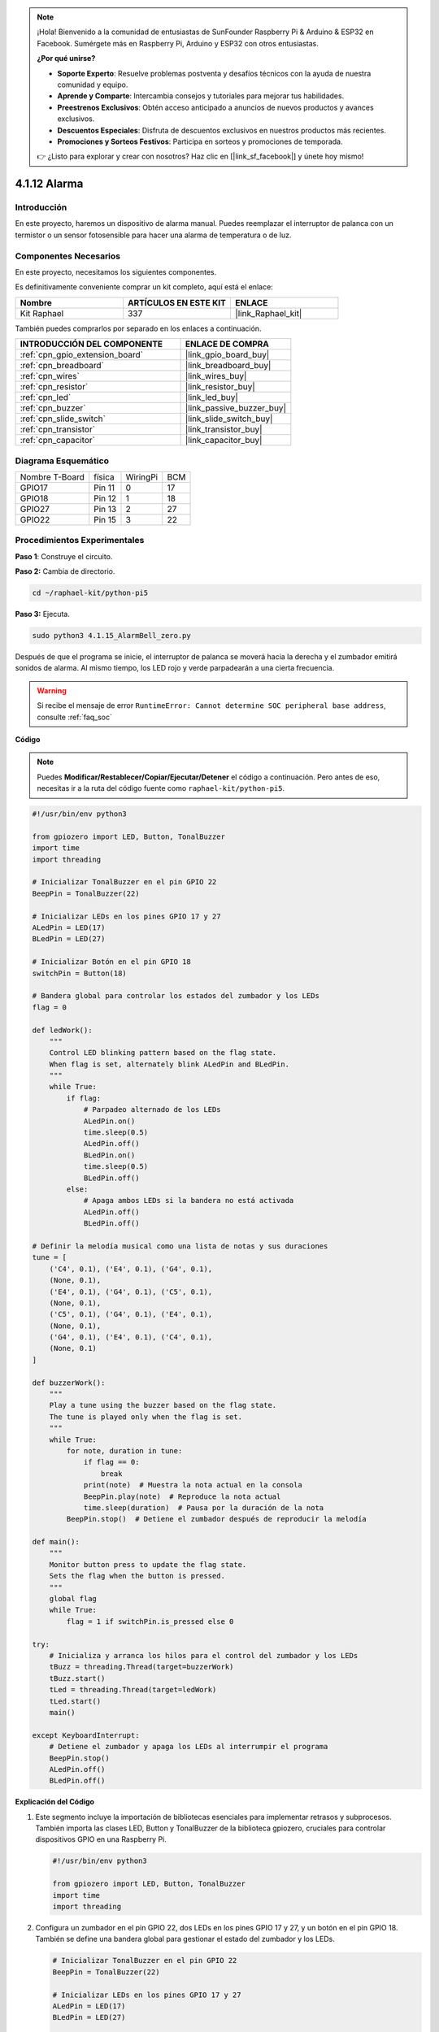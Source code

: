 .. note::

    ¡Hola! Bienvenido a la comunidad de entusiastas de SunFounder Raspberry Pi & Arduino & ESP32 en Facebook. Sumérgete más en Raspberry Pi, Arduino y ESP32 con otros entusiastas.

    **¿Por qué unirse?**

    - **Soporte Experto**: Resuelve problemas postventa y desafíos técnicos con la ayuda de nuestra comunidad y equipo.
    - **Aprende y Comparte**: Intercambia consejos y tutoriales para mejorar tus habilidades.
    - **Preestrenos Exclusivos**: Obtén acceso anticipado a anuncios de nuevos productos y avances exclusivos.
    - **Descuentos Especiales**: Disfruta de descuentos exclusivos en nuestros productos más recientes.
    - **Promociones y Sorteos Festivos**: Participa en sorteos y promociones de temporada.

    👉 ¿Listo para explorar y crear con nosotros? Haz clic en [|link_sf_facebook|] y únete hoy mismo!

.. _4.1.15_py_pi5:

4.1.12 Alarma
=======================

Introducción
-------------------

En este proyecto, haremos un dispositivo de alarma manual. Puedes reemplazar 
el interruptor de palanca con un termistor o un sensor fotosensible para hacer 
una alarma de temperatura o de luz.

Componentes Necesarios
------------------------------

En este proyecto, necesitamos los siguientes componentes.

.. image:: ../python_pi5/img/4.1.15_alarm_bell_list.png
    :width: 800
    :align: center

Es definitivamente conveniente comprar un kit completo, aquí está el enlace: 

.. list-table::
    :widths: 20 20 20
    :header-rows: 1

    *   - Nombre	
        - ARTÍCULOS EN ESTE KIT
        - ENLACE
    *   - Kit Raphael
        - 337
        - |link_Raphael_kit|

También puedes comprarlos por separado en los enlaces a continuación.

.. list-table::
    :widths: 30 20
    :header-rows: 1

    *   - INTRODUCCIÓN DEL COMPONENTE
        - ENLACE DE COMPRA

    *   - :ref:`cpn_gpio_extension_board`
        - |link_gpio_board_buy|
    *   - :ref:`cpn_breadboard`
        - |link_breadboard_buy|
    *   - :ref:`cpn_wires`
        - |link_wires_buy|
    *   - :ref:`cpn_resistor`
        - |link_resistor_buy|
    *   - :ref:`cpn_led`
        - |link_led_buy|
    *   - :ref:`cpn_buzzer`
        - |link_passive_buzzer_buy|
    *   - :ref:`cpn_slide_switch`
        - |link_slide_switch_buy|
    *   - :ref:`cpn_transistor`
        - |link_transistor_buy|
    *   - :ref:`cpn_capacitor`
        - |link_capacitor_buy|

Diagrama Esquemático
-------------------------

============== ====== ======== ===
Nombre T-Board física WiringPi BCM
GPIO17         Pin 11   0      17
GPIO18         Pin 12   1      18
GPIO27         Pin 13   2      27
GPIO22         Pin 15   3      22
============== ====== ======== ===

.. image:: ../python_pi5/img/4.1.15_alarm_bell_schematic.png
    :width: 600
    :align: center

Procedimientos Experimentales
-------------------------------------

**Paso 1**: Construye el circuito.

.. image:: ../python_pi5/img/4.1.15_alarm_bell_circuit.png

**Paso 2:** Cambia de directorio.

.. raw:: html

   <run></run>

.. code-block::

    cd ~/raphael-kit/python-pi5

**Paso 3:** Ejecuta.

.. raw:: html

   <run></run>

.. code-block::

    sudo python3 4.1.15_AlarmBell_zero.py

Después de que el programa se inicie, el interruptor de palanca se moverá hacia la 
derecha y el zumbador emitirá sonidos de alarma. Al mismo tiempo, los LED rojo y verde 
parpadearán a una cierta frecuencia.

.. warning::

    Si recibe el mensaje de error ``RuntimeError: Cannot determine SOC peripheral base address``, consulte :ref:`faq_soc`

**Código**

.. note::
    Puedes **Modificar/Restablecer/Copiar/Ejecutar/Detener** el código a continuación. Pero antes de eso, necesitas ir a la ruta del código fuente como ``raphael-kit/python-pi5``.

.. raw:: html

    <run></run>

.. code-block:: python

    #!/usr/bin/env python3

    from gpiozero import LED, Button, TonalBuzzer
    import time
    import threading

    # Inicializar TonalBuzzer en el pin GPIO 22
    BeepPin = TonalBuzzer(22)

    # Inicializar LEDs en los pines GPIO 17 y 27
    ALedPin = LED(17)
    BLedPin = LED(27)

    # Inicializar Botón en el pin GPIO 18
    switchPin = Button(18)

    # Bandera global para controlar los estados del zumbador y los LEDs
    flag = 0

    def ledWork():
        """
        Control LED blinking pattern based on the flag state.
        When flag is set, alternately blink ALedPin and BLedPin.
        """
        while True:
            if flag:
                # Parpadeo alternado de los LEDs
                ALedPin.on()
                time.sleep(0.5)
                ALedPin.off()
                BLedPin.on()
                time.sleep(0.5)
                BLedPin.off()
            else:
                # Apaga ambos LEDs si la bandera no está activada
                ALedPin.off()
                BLedPin.off()

    # Definir la melodía musical como una lista de notas y sus duraciones
    tune = [
        ('C4', 0.1), ('E4', 0.1), ('G4', 0.1), 
        (None, 0.1), 
        ('E4', 0.1), ('G4', 0.1), ('C5', 0.1), 
        (None, 0.1), 
        ('C5', 0.1), ('G4', 0.1), ('E4', 0.1), 
        (None, 0.1), 
        ('G4', 0.1), ('E4', 0.1), ('C4', 0.1), 
        (None, 0.1)
    ]

    def buzzerWork():
        """
        Play a tune using the buzzer based on the flag state.
        The tune is played only when the flag is set.
        """
        while True:
            for note, duration in tune:
                if flag == 0:
                    break
                print(note)  # Muestra la nota actual en la consola
                BeepPin.play(note)  # Reproduce la nota actual
                time.sleep(duration)  # Pausa por la duración de la nota
            BeepPin.stop()  # Detiene el zumbador después de reproducir la melodía

    def main():
        """
        Monitor button press to update the flag state.
        Sets the flag when the button is pressed.
        """
        global flag
        while True:
            flag = 1 if switchPin.is_pressed else 0

    try:
        # Inicializa y arranca los hilos para el control del zumbador y los LEDs
        tBuzz = threading.Thread(target=buzzerWork)
        tBuzz.start()
        tLed = threading.Thread(target=ledWork)
        tLed.start()
        main()

    except KeyboardInterrupt:
        # Detiene el zumbador y apaga los LEDs al interrumpir el programa
        BeepPin.stop()
        ALedPin.off()    
        BLedPin.off()


**Explicación del Código**

#. Este segmento incluye la importación de bibliotecas esenciales para implementar retrasos y subprocesos. También importa las clases LED, Button y TonalBuzzer de la biblioteca gpiozero, cruciales para controlar dispositivos GPIO en una Raspberry Pi.

   .. code-block:: python

       #!/usr/bin/env python3

       from gpiozero import LED, Button, TonalBuzzer
       import time
       import threading

#. Configura un zumbador en el pin GPIO 22, dos LEDs en los pines GPIO 17 y 27, y un botón en el pin GPIO 18. También se define una bandera global para gestionar el estado del zumbador y los LEDs.

   .. code-block:: python

       # Inicializar TonalBuzzer en el pin GPIO 22
       BeepPin = TonalBuzzer(22)

       # Inicializar LEDs en los pines GPIO 17 y 27
       ALedPin = LED(17)
       BLedPin = LED(27)

       # Inicializar Botón en el pin GPIO 18
       switchPin = Button(18)

       # Bandera global para controlar los estados del zumbador y los LEDs
       flag = 0

#. Esta función controla el parpadeo de los LEDs según el estado de la bandera. Si la bandera está activada (1), alterna entre encender y apagar cada LED. Si no está activada (0), ambos LEDs se apagan.

   .. code-block:: python

       def ledWork():
           """
           Control LED blinking pattern based on the flag state.
           When flag is set, alternately blink ALedPin and BLedPin.
           """
           while True:
               if flag:
                   # Parpadeo alternado de los LEDs
                   ALedPin.on()
                   time.sleep(0.5)
                   ALedPin.off()
                   BLedPin.on()
                   time.sleep(0.5)
                   BLedPin.off()
               else:
                   # Apaga ambos LEDs si la bandera no está activada
                   ALedPin.off()
                   BLedPin.off()

#. La melodía se define como una secuencia de notas (frecuencia) y duraciones (segundos).

   .. code-block:: python

       # Definir la melodía musical como una lista de notas y sus duraciones
       tune = [
           ('C4', 0.1), ('E4', 0.1), ('G4', 0.1), 
           (None, 0.1), 
           ('E4', 0.1), ('G4', 0.1), ('C5', 0.1), 
           (None, 0.1), 
           ('C5', 0.1), ('G4', 0.1), ('E4', 0.1), 
           (None, 0.1), 
           ('G4', 0.1), ('E4', 0.1), ('C4', 0.1), 
           (None, 0.1)
       ]

#. Reproduce una melodía predefinida cuando la bandera está activada. La melodía se detiene si la bandera se desactiva durante su reproducción.

   .. code-block:: python

       def buzzerWork():
           """
           Play a tune using the buzzer based on the flag state.
           The tune is played only when the flag is set.
           """
           while True:
               for note, duration in tune:
                   if flag == 0:
                       break
                   print(note)  # Muestra la nota actual en la consola
                   BeepPin.play(note)  # Reproduce la nota actual
                   time.sleep(duration)  # Pausa por la duración de la nota
               BeepPin.stop()  # Detiene el zumbador después de reproducir la melodía

#. Verifica continuamente el estado del botón para activar o desactivar la bandera.

   .. code-block:: python

       def main():
           """
           Monitor button press to update the flag state.
           Sets the flag when the button is pressed.
           """
           global flag
           while True:
               flag = 1 if switchPin.is_pressed else 0

#. Se inician los hilos para ``buzzerWork`` y ``ledWork``, permitiendo que se ejecuten simultáneamente con la función principal.

   .. code-block:: python

       try:
           # Inicializa y arranca los hilos para el control del zumbador y los LEDs
           tBuzz = threading.Thread(target=buzzerWork)
           tBuzz.start()
           tLed = threading.Thread(target=ledWork)
           tLed.start()
           main()

#. Detiene el zumbador y apaga los LEDs cuando se interrumpe el programa, asegurando una salida limpia.

   .. code-block:: python

       except KeyboardInterrupt:
           # Detiene el zumbador y apaga los LEDs al interrumpir el programa
           BeepPin.stop()
           ALedPin.off()    
           BLedPin.off()